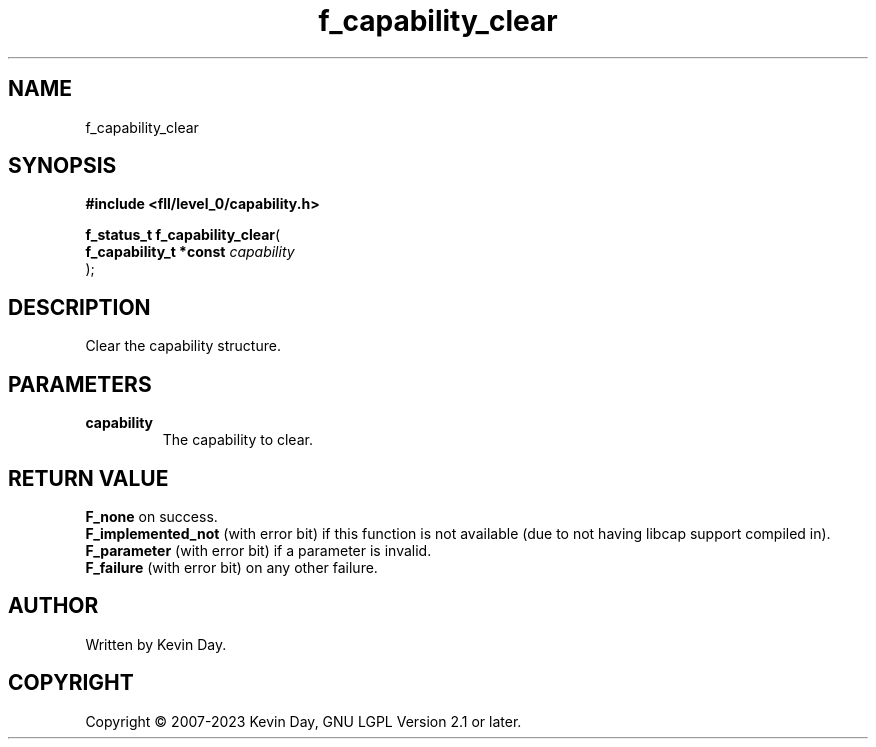 .TH f_capability_clear "3" "July 2023" "FLL - Featureless Linux Library 0.6.8" "Library Functions"
.SH "NAME"
f_capability_clear
.SH SYNOPSIS
.nf
.B #include <fll/level_0/capability.h>
.sp
\fBf_status_t f_capability_clear\fP(
    \fBf_capability_t *const \fP\fIcapability\fP
);
.fi
.SH DESCRIPTION
.PP
Clear the capability structure.
.SH PARAMETERS
.TP
.B capability
The capability to clear.

.SH RETURN VALUE
.PP
\fBF_none\fP on success.
.br
\fBF_implemented_not\fP (with error bit) if this function is not available (due to not having libcap support compiled in).
.br
\fBF_parameter\fP (with error bit) if a parameter is invalid.
.br
\fBF_failure\fP (with error bit) on any other failure.
.SH AUTHOR
Written by Kevin Day.
.SH COPYRIGHT
.PP
Copyright \(co 2007-2023 Kevin Day, GNU LGPL Version 2.1 or later.
